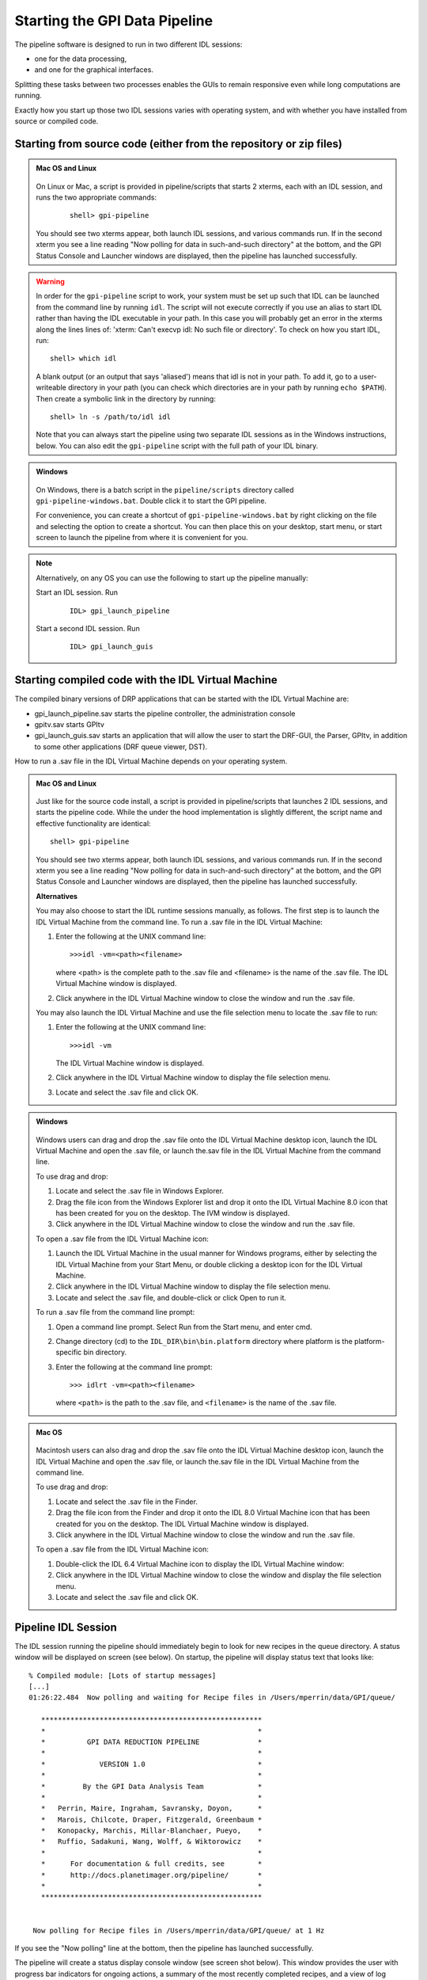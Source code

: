 .. _starting_pipeline:

Starting the GPI Data Pipeline 
##################################################

The pipeline software is designed to run in two different IDL sessions: 

* one for the data processing,

* and one for the graphical interfaces. 

Splitting these tasks between two processes enables the GUIs to remain responsive even while 
long computations are running.


Exactly how you start up those two IDL sessions varies with operating system, and with whether you have installed from source or compiled code.


Starting from source code (either from the repository or zip files)
==========================================================================

.. admonition:: Mac OS and Linux

    .. image:: ../shared_images/icon_mac2.png
    .. image:: ../shared_images/icon_linux2.png
 
  On Linux or Mac, a script is provided in pipeline/scripts that starts 2 xterms, each with an IDL session, and runs the two appropriate commands:

    ::

     shell> gpi-pipeline

  You should see two xterms appear, both launch IDL sessions, and various
  commands run. If in the second xterm you see a line reading "Now polling for
  data in such-and-such directory" at the bottom, and the GPI Status Console and
  Launcher windows are displayed, then the pipeline has launched successfully.

.. warning::
   In order for the ``gpi-pipeline`` script to work, your system must be set up such that IDL can be launched from the command line by running ``idl``.  The script will not execute correctly if you use an alias to start IDL rather than having the IDL executable in your path. In this case you will probably get an error in the xterms along the lines lines of: 'xterm: Can't execvp idl: No such file or directory'. To check on how you start IDL, run: ::
   
        shell> which idl

   A blank output (or an output that says 'aliased') means that idl is not in your path.  To add it, go to a user-writeable directory in your path (you can check which directories are in your path by running ``echo $PATH``).  Then create a symbolic link in the directory by running: ::
        
        shell> ln -s /path/to/idl idl

   Note that you can always start the pipeline using two separate IDL sessions as in the Windows instructions, below.  You can also edit the ``gpi-pipeline`` script with the full path of your IDL binary.

.. admonition:: Windows

    .. image:: ../shared_images/icon_windows2.png
 
 On Windows, there is a batch script in the ``pipeline/scripts`` directory called ``gpi-pipeline-windows.bat``. Double click it to start the GPI pipeline. 

 For convenience, you can create a shortcut of ``gpi-pipeline-windows.bat`` by right clicking on the file and selecting the option to create a shortcut. You can then place this on your desktop, start menu, or start screen to launch the pipeline from where it is convenient for you. 

.. note::
  Alternatively, on any OS you can use the following to start up the pipeline manually:

  Start an IDL session. Run 

     ::

       IDL> gpi_launch_pipeline 
     
  Start a second IDL session. Run 

     ::

       IDL> gpi_launch_guis



Starting compiled code with the IDL Virtual Machine
==========================================================================

The compiled binary versions of DRP applications that can be started with the
IDL Virtual Machine are:

*  gpi_launch_pipeline.sav starts the pipeline controller, the administration console

*  gpitv.sav starts GPItv

*  gpi_launch_guis.sav starts an application that will allow the user to start the DRF-GUI, the Parser, GPItv, in addition to some other applications (DRF queue viewer, DST).

How to run a .sav file in the IDL Virtual Machine depends on your operating system. 

.. admonition:: Mac OS and Linux

    .. image:: ../shared_images/icon_mac2.png
    .. image:: ../shared_images/icon_linux2.png
 
  Just like for the source code install, a script is provided in pipeline/scripts that launches 2 IDL sessions, and starts the pipeline code. 
  While the under the hood implementation is slightly different, the script name and effective functionality are identical::

     shell> gpi-pipeline

  You should see two xterms appear, both launch IDL sessions, and various
  commands run. If in the second xterm you see a line reading "Now polling for
  data in such-and-such directory" at the bottom, and the GPI Status Console and
  Launcher windows are displayed, then the pipeline has launched successfully.


  **Alternatives**

  You may also choose to start the IDL runtime sessions manually, as follows. 
  The first step is to launch the IDL Virtual Machine from the command line. To run a .sav file in the IDL Virtual Machine: 
  
  1. Enter the following at the UNIX command line::

       >>>idl -vm=<path><filename>  

     where <path> is the complete path to the .sav file and <filename> is the name of the .sav file. The IDL Virtual Machine window is displayed.
  
  2.  Click anywhere in the IDL Virtual Machine window to close the window and run the .sav file.
  
  You may also launch the IDL Virtual Machine and use the file selection menu to locate the .sav file to run: 
  
  1. Enter the following at the UNIX command line::

       >>>idl -vm  
     
     The IDL Virtual Machine window is displayed.
  
  2. Click anywhere in the IDL Virtual Machine window to display the file selection menu.

  3.  Locate and select the .sav file and click OK.

.. admonition:: Windows

    .. image:: ../shared_images/icon_windows2.png
 
  Windows users can drag and drop the .sav file onto the IDL Virtual Machine
  desktop icon, launch the IDL Virtual Machine and open the .sav file, or launch
  the.sav file in the IDL Virtual Machine from the command line. 
  
  To use drag and drop: 
  
  1.  Locate and select the .sav file in Windows Explorer.
  
  2.  Drag the file icon from the Windows Explorer list and drop it onto the IDL
      Virtual Machine 8.0 icon that has been created for you on the desktop. The
      IVM window is displayed.
  
  3.  Click anywhere in the IDL Virtual Machine window to close the window and
      run the .sav file.
  
  To open a .sav file from the IDL Virtual Machine icon: 
  
  1.  Launch the IDL Virtual Machine in the usual manner for Windows programs, either by
      selecting the IDL Virtual Machine from your Start Menu, or double clicking a desktop icon for
      the IDL Virtual Machine.
      
  2.  Click anywhere in the IDL Virtual Machine window to display the file
      selection menu.
  
  3.  Locate and select the .sav file, and double-click or click Open to run it.
  
  To run a .sav file from the command line
  prompt: 
  
  1. Open a command line prompt. Select Run from the Start menu, and enter cmd.
  
  2.  Change directory (cd) to the ``IDL_DIR\bin\bin.platform`` directory where
      platform is the platform-specific bin directory.
  
  3.  Enter the following at the command line prompt::

        >>> idlrt -vm=<path><filename>  

      where ``<path>`` is the path to the .sav file, and ``<filename>`` is the name of the .sav file.


  
.. admonition:: Mac OS 

    .. image:: ../shared_images/icon_mac2.png
 
  Macintosh users can also drag and drop the .sav file onto the IDL Virtual Machine desktop icon, launch the IDL Virtual Machine and open the .sav file, or launch the.sav file in the IDL Virtual Machine from the command line. 
  
  To use drag and drop: 
  
  1. Locate and select the .sav file in the Finder.
  
  2. Drag the file icon from the Finder and drop it onto the IDL 8.0 Virtual
     Machine icon that has been created for you on the desktop. The IDL Virtual
     Machine window is displayed.
  
  3. Click anywhere in the IDL Virtual Machine window to close the window and run
     the .sav file.
  
  To open a .sav file from the IDL Virtual Machine icon: 
  
  1.  Double-click the IDL 6.4 Virtual Machine icon to display the IDL Virtual
      Machine window:
  
  2.  Click anywhere in the IDL Virtual Machine window to close the window and
      display the file selection menu.
  
  3. Locate and select the .sav file and click OK.
  
 

Pipeline IDL Session
==========================================================================

The IDL session running the pipeline should immediately begin to look for new recipes in the queue directory. A status
window will be displayed on screen (see below). On startup, the pipeline will
display status text that looks like::
  
  % Compiled module: [Lots of startup messages]
  [...]
  01:26:22.484  Now polling and waiting for Recipe files in /Users/mperrin/data/GPI/queue/

     *****************************************************
     *                                                   *
     *          GPI DATA REDUCTION PIPELINE              *
     *                                                   *
     *             VERSION 1.0                           *
     *                                                   *
     *         By the GPI Data Analysis Team             *
     *                                                   *
     *   Perrin, Maire, Ingraham, Savransky, Doyon,      *
     *   Marois, Chilcote, Draper, Fitzgerald, Greenbaum *
     *   Konopacky, Marchis, Millar-Blanchaer, Pueyo,    *
     *   Ruffio, Sadakuni, Wang, Wolff, & Wiktorowicz    *
     *                                                   *
     *      For documentation & full credits, see        *
     *      http://docs.planetimager.org/pipeline/       *
     *                                                   *
     *****************************************************


   Now polling for Recipe files in /Users/mperrin/data/GPI/queue/ at 1 Hz

  
If you see the "Now polling" line at the bottom, then the pipeline has launched
successfully.

The pipeline will create a status display console window (see screen shot
below). This window provides the user with progress bar indicators for ongoing
actions, a summary of the most recently completed recipes, and
a view of log messages. It also has a button for exiting the DRP (though you
can always just control-C or quit the IDL window too).  This is currently the
only one of the graphical tools that runs in the same IDL session as the main
reduction process. 


.. image:: ../shared_images/GPI-DRP-Status-Console.png
        :scale: 75%
        :align: center


Above: Snapshot of the administration console.

GUI IDL Session
==========================================================================

Several GUIs are available to select your data to be processed and to decide
which processes and primitives will be applied to the data.

The ``gpi_launch_guis`` commands starts the GUI Launcher window:

.. image:: ../shared_images/GPI-launcher.png
        :scale: 50%
        :align: center
 
These are described in detail in the :ref:`user-intro`.


